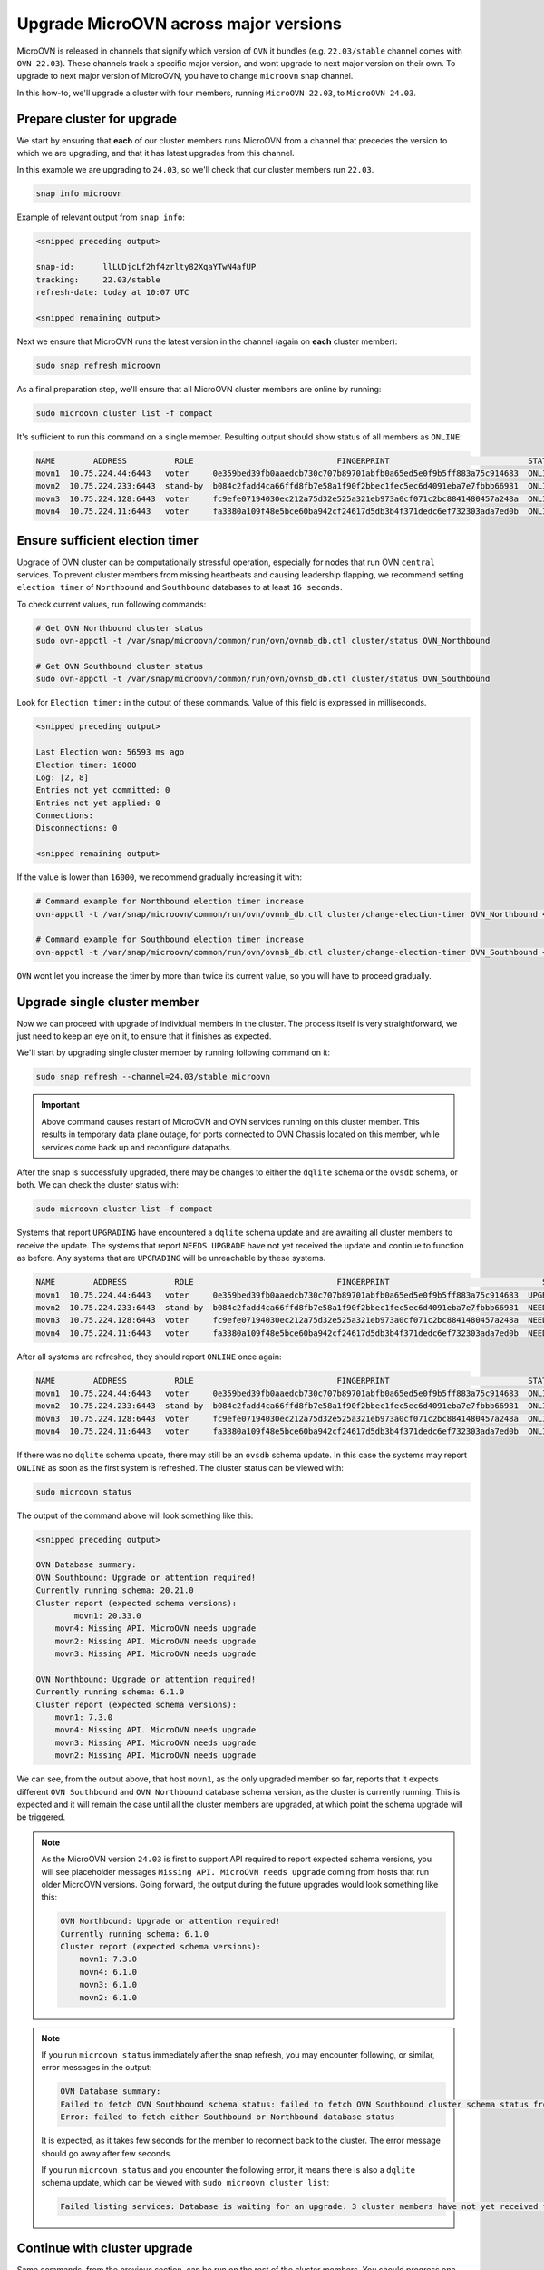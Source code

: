 ======================================
Upgrade MicroOVN across major versions
======================================

MicroOVN is released in channels that signify which version of ``OVN`` it
bundles (e.g. ``22.03/stable`` channel comes with ``OVN 22.03``). These
channels track a specific major version,  and wont upgrade to next major
version on their own. To upgrade to next major version of MicroOVN, you have
to change ``microovn`` snap channel.

In this how-to, we'll upgrade a cluster with four members, running
``MicroOVN 22.03``, to ``MicroOVN 24.03``.

Prepare cluster for upgrade
---------------------------

We start by ensuring that **each** of our cluster members runs MicroOVN from a
channel that precedes the version to which we are upgrading, and that it has
latest upgrades from this channel.

In this example we are upgrading to ``24.03``, so we'll check that our cluster
members run ``22.03``.

.. code-block:: none

   snap info microovn

Example of relevant output from ``snap info``:

.. code-block:: none

   <snipped preceding output>

   snap-id:      llLUDjcLf2hf4zrlty82XqaYTwN4afUP
   tracking:     22.03/stable
   refresh-date: today at 10:07 UTC

   <snipped remaining output>

Next we ensure that MicroOVN runs the latest version in the channel (again on
**each** cluster member):

.. code-block:: none

   sudo snap refresh microovn

As a final preparation step, we'll ensure that all MicroOVN cluster members
are online by running:

.. code-block:: none

   sudo microovn cluster list -f compact

It's sufficient to run this command on a single member. Resulting output
should show status of all members as ``ONLINE``:

.. code-block:: none

   NAME        ADDRESS          ROLE                              FINGERPRINT                             STATUS
   movn1  10.75.224.44:6443   voter     0e359bed39fb0aaedcb730c707b89701abfb0a65ed5e0f9b5ff883a75c914683  ONLINE
   movn2  10.75.224.233:6443  stand-by  b084c2fadd4ca66ffd8fb7e58a1f90f2bbec1fec5ec6d4091eba7e7fbbb66981  ONLINE
   movn3  10.75.224.128:6443  voter     fc9efe07194030ec212a75d32e525a321eb973a0cf071c2bc8841480457a248a  ONLINE
   movn4  10.75.224.11:6443   voter     fa3380a109f48e5bce60ba942cf24617d5db3b4f371dedc6ef732303ada7ed0b  ONLINE

Ensure sufficient election timer
--------------------------------

Upgrade of OVN cluster can be computationally stressful operation, especially
for nodes that run OVN ``central`` services. To prevent cluster members from
missing heartbeats and causing leadership flapping, we recommend setting
``election timer`` of ``Northbound`` and ``Southbound`` databases to at least
``16 seconds``.

To check current values, run following commands:

.. code-block:: none

   # Get OVN Northbound cluster status
   sudo ovn-appctl -t /var/snap/microovn/common/run/ovn/ovnnb_db.ctl cluster/status OVN_Northbound

   # Get OVN Southbound cluster status
   sudo ovn-appctl -t /var/snap/microovn/common/run/ovn/ovnsb_db.ctl cluster/status OVN_Southbound

Look for ``Election timer:`` in the output of these commands. Value of this
field is expressed in milliseconds.

.. code-block:: none

   <snipped preceding output>

   Last Election won: 56593 ms ago
   Election timer: 16000
   Log: [2, 8]
   Entries not yet committed: 0
   Entries not yet applied: 0
   Connections:
   Disconnections: 0

   <snipped remaining output>

If the value is lower than ``16000``, we recommend gradually increasing it
with:

.. code-block:: none

   # Command example for Northbound election timer increase
   ovn-appctl -t /var/snap/microovn/common/run/ovn/ovnnb_db.ctl cluster/change-election-timer OVN_Northbound <new_value>

   # Command example for Southbound election timer increase
   ovn-appctl -t /var/snap/microovn/common/run/ovn/ovnsb_db.ctl cluster/change-election-timer OVN_Southbound <new_value>

``OVN`` wont let you increase the timer by more than twice its current
value, so you will have to proceed gradually.

Upgrade single cluster member
-----------------------------

Now we can proceed with upgrade of individual members in the cluster. The
process itself is very straightforward, we just need to keep an eye on it,
to ensure that it finishes as expected.

We'll start by upgrading single cluster member by running following command
on it:

.. code-block:: none

   sudo snap refresh --channel=24.03/stable microovn

.. important::

   Above command causes restart of MicroOVN and OVN services running on this
   cluster member. This results in temporary data plane outage, for ports
   connected to OVN Chassis located on this member, while services come
   back up and reconfigure datapaths.

After the snap is successfully upgraded, there may be changes to either the ``dqlite`` schema or the ``ovsdb`` schema, or both.
We can check the cluster status with:

.. code-block:: none

   sudo microovn cluster list -f compact

Systems that report ``UPGRADING`` have encountered a ``dqlite`` schema update and are awaiting all cluster members to receive the update.
The systems that report ``NEEDS UPGRADE`` have not yet received the update and continue to function as before. Any systems that are ``UPGRADING`` will be unreachable by these systems.

.. code-block:: none

   NAME        ADDRESS          ROLE                              FINGERPRINT                                STATUS
   movn1  10.75.224.44:6443   voter     0e359bed39fb0aaedcb730c707b89701abfb0a65ed5e0f9b5ff883a75c914683  UPGRADING
   movn2  10.75.224.233:6443  stand-by  b084c2fadd4ca66ffd8fb7e58a1f90f2bbec1fec5ec6d4091eba7e7fbbb66981  NEEDS UPGRADE
   movn3  10.75.224.128:6443  voter     fc9efe07194030ec212a75d32e525a321eb973a0cf071c2bc8841480457a248a  NEEDS UPGRADE
   movn4  10.75.224.11:6443   voter     fa3380a109f48e5bce60ba942cf24617d5db3b4f371dedc6ef732303ada7ed0b  NEEDS UPGRADE

After all systems are refreshed, they should report ``ONLINE`` once again:

.. code-block:: none

   NAME        ADDRESS          ROLE                              FINGERPRINT                             STATUS
   movn1  10.75.224.44:6443   voter     0e359bed39fb0aaedcb730c707b89701abfb0a65ed5e0f9b5ff883a75c914683  ONLINE
   movn2  10.75.224.233:6443  stand-by  b084c2fadd4ca66ffd8fb7e58a1f90f2bbec1fec5ec6d4091eba7e7fbbb66981  ONLINE
   movn3  10.75.224.128:6443  voter     fc9efe07194030ec212a75d32e525a321eb973a0cf071c2bc8841480457a248a  ONLINE
   movn4  10.75.224.11:6443   voter     fa3380a109f48e5bce60ba942cf24617d5db3b4f371dedc6ef732303ada7ed0b  ONLINE


If there was no ``dqlite`` schema update, there may still be an ``ovsdb`` schema update.
In this case the systems may report ``ONLINE`` as soon as the first system is refreshed.
The cluster status can be viewed with:

.. code-block:: none

   sudo microovn status

The output of the command above will look something like this:

.. code-block:: none

   <snipped preceding output>

   OVN Database summary:
   OVN Southbound: Upgrade or attention required!
   Currently running schema: 20.21.0
   Cluster report (expected schema versions):
   	   movn1: 20.33.0
       movn4: Missing API. MicroOVN needs upgrade
       movn2: Missing API. MicroOVN needs upgrade
       movn3: Missing API. MicroOVN needs upgrade

   OVN Northbound: Upgrade or attention required!
   Currently running schema: 6.1.0
   Cluster report (expected schema versions):
       movn1: 7.3.0
       movn4: Missing API. MicroOVN needs upgrade
       movn3: Missing API. MicroOVN needs upgrade
       movn2: Missing API. MicroOVN needs upgrade

We can see, from the output above, that host ``movn1``, as the only
upgraded member so far, reports that it expects different ``OVN Southbound``
and ``OVN Northbound`` database schema version, as the cluster is currently
running. This is expected and it will remain the case until all the cluster
members are upgraded, at which point the schema upgrade will be triggered.

.. note::

    As the MicroOVN version ``24.03`` is first to support API required to
    report expected schema versions, you will see placeholder messages
    ``Missing API. MicroOVN needs upgrade`` coming from hosts that run
    older MicroOVN versions. Going forward, the output during the future
    upgrades would look something like this:

    .. code-block:: none

       OVN Northbound: Upgrade or attention required!
       Currently running schema: 6.1.0
       Cluster report (expected schema versions):
           movn1: 7.3.0
           movn4: 6.1.0
           movn3: 6.1.0
           movn2: 6.1.0

.. note::

   If you run ``microovn status`` immediately after the snap refresh, you
   may encounter following, or similar, error messages in the output:

   .. code-block:: none

      OVN Database summary:
      Failed to fetch OVN Southbound schema status: failed to fetch OVN Southbound cluster schema status from 'http://control.socket': Internal Server Error
      Error: failed to fetch either Southbound or Northbound database status

   It is expected, as it takes few seconds for the member to reconnect back to
   the cluster. The error message should go away after few seconds.

   If you run ``microovn status`` and you encounter the following error, it means there is also a ``dqlite`` schema update, which can be viewed with ``sudo microovn cluster list``:

   .. code-block:: none

      Failed listing services: Database is waiting for an upgrade. 3 cluster members have not yet received the update

Continue with cluster upgrade
-----------------------------

Same commands, from the previous section, can be run on the rest of
the cluster members. You should progress one cluster member at a time
and check the output of ``microovn cluster status`` to see if the upgrade
continues as expected.

Final verification
------------------

After the last cluster member is upgraded, MicroOVN will trigger schema
upgrade of OVN databases. This is an asynchronous process that can take
from few seconds, to few minutes, depending on the size of the database.
You can run:

.. code-block:: none

   sudo microovn status

and if the schema upgrade finished successfully, you'll see following output:

.. code-block:: none

   <snipped preceding output>

   OVN Database summary:
   OVN Southbound: OK (20.33.0)
   OVN Northbound: OK (7.3.0)
